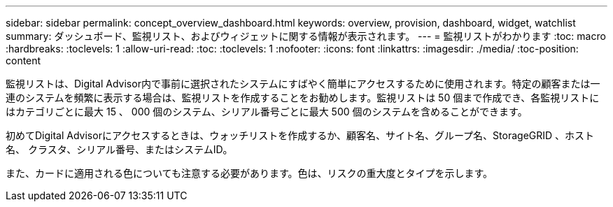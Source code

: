 ---
sidebar: sidebar 
permalink: concept_overview_dashboard.html 
keywords: overview, provision, dashboard, widget, watchlist 
summary: ダッシュボード、監視リスト、およびウィジェットに関する情報が表示されます。 
---
= 監視リストがわかります
:toc: macro
:hardbreaks:
:toclevels: 1
:allow-uri-read: 
:toc: 
:toclevels: 1
:nofooter: 
:icons: font
:linkattrs: 
:imagesdir: ./media/
:toc-position: content


[role="lead"]
監視リストは、Digital Advisor内で事前に選択されたシステムにすばやく簡単にアクセスするために使用されます。特定の顧客または一連のシステムを頻繁に表示する場合は、監視リストを作成することをお勧めします。監視リストは 50 個まで作成でき、各監視リストにはカテゴリごとに最大 15 、 000 個のシステム、シリアル番号ごとに最大 500 個のシステムを含めることができます。

初めてDigital Advisorにアクセスするときは、ウォッチリストを作成するか、顧客名、サイト名、グループ名、StorageGRID 、ホスト名、 クラスタ、シリアル番号、またはシステムID。

また、カードに適用される色についても注意する必要があります。色は、リスクの重大度とタイプを示します。
